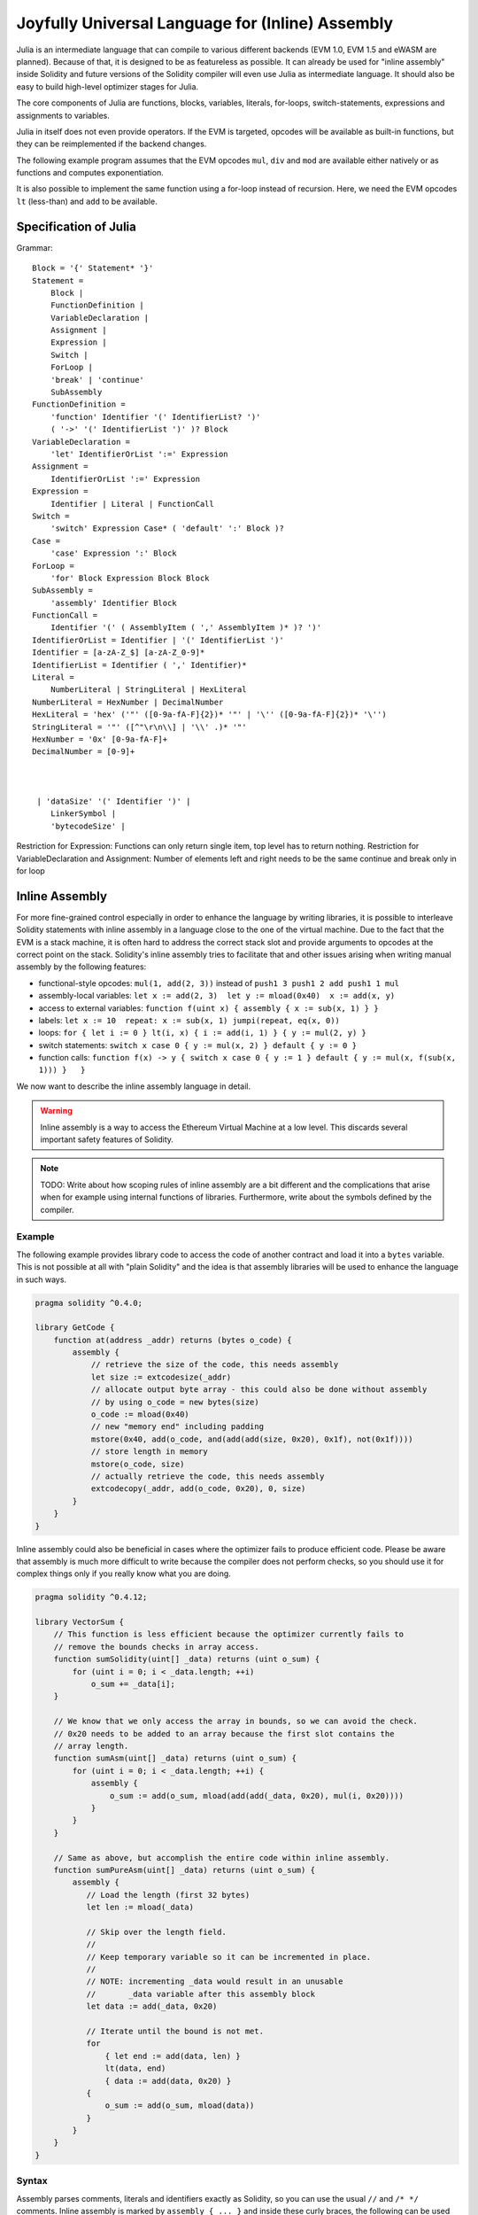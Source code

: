 #################################################
Joyfully Universal Language for (Inline) Assembly
#################################################

.. _julia:

.. index:: ! assembly, ! asm, ! evmasm

Julia is an intermediate language that can compile to various different backends
(EVM 1.0, EVM 1.5 and eWASM are planned).
Because of that, it is designed to be as featureless as possible.
It can already be used for "inline assembly" inside Solidity and
future versions of the Solidity compiler will even use Julia as intermediate
language. It should also be easy to build high-level optimizer stages for Julia.

The core components of Julia are functions, blocks, variables, literals,
for-loops, switch-statements, expressions and assignments to variables.

Julia in itself does not even provide operators. If the EVM is targeted,
opcodes will be available as built-in functions, but they can be reimplemented
if the backend changes.

The following example program assumes that the EVM opcodes ``mul``, ``div``
and ``mod`` are available either natively or as functions and computes exponentiation.

.. code::
    {
        function power(base, exponent) -> (result)
        {
            switch exponent
            0: { result := 1 }
            1: { result := base }
            default:
            {
                result := power(mul(base, base), div(exponent, 2))
                switch mod(exponent, 2)
                    1: { result := mul(base, result) }
            }
        }
    }

It is also possible to implement the same function using a for-loop
instead of recursion. Here, we need the EVM opcodes ``lt`` (less-than)
and ``add`` to be available.

.. code::
    {
        function power(base, exponent) -> (result)
        {
            result := 1
            for { let i := 0 } lt(i, exponent) { i := add(i, 1) }
            {
                result := mul(result, base)
            }
        }
    }

Specification of Julia
======================

Grammar::

    Block = '{' Statement* '}'
    Statement =
        Block |
        FunctionDefinition |
        VariableDeclaration |
        Assignment |
        Expression |
        Switch |
        ForLoop |
        'break' | 'continue'
        SubAssembly
    FunctionDefinition =
        'function' Identifier '(' IdentifierList? ')'
        ( '->' '(' IdentifierList ')' )? Block
    VariableDeclaration =
        'let' IdentifierOrList ':=' Expression
    Assignment =
        IdentifierOrList ':=' Expression
    Expression =
        Identifier | Literal | FunctionCall
    Switch =
        'switch' Expression Case* ( 'default' ':' Block )?
    Case =
        'case' Expression ':' Block
    ForLoop =
        'for' Block Expression Block Block
    SubAssembly =
        'assembly' Identifier Block
    FunctionCall =
        Identifier '(' ( AssemblyItem ( ',' AssemblyItem )* )? ')'
    IdentifierOrList = Identifier | '(' IdentifierList ')'
    Identifier = [a-zA-Z_$] [a-zA-Z_0-9]*
    IdentifierList = Identifier ( ',' Identifier)*
    Literal =
        NumberLiteral | StringLiteral | HexLiteral
    NumberLiteral = HexNumber | DecimalNumber
    HexLiteral = 'hex' ('"' ([0-9a-fA-F]{2})* '"' | '\'' ([0-9a-fA-F]{2})* '\'')
    StringLiteral = '"' ([^"\r\n\\] | '\\' .)* '"'
    HexNumber = '0x' [0-9a-fA-F]+
    DecimalNumber = [0-9]+



     | 'dataSize' '(' Identifier ')' |
        LinkerSymbol |
        'bytecodeSize' |

Restriction for Expression: Functions can only return single item,
top level has to return nothing.
Restriction for VariableDeclaration and Assignment: Number of elements left and right needs to be the same
continue and break only in for loop

.. _inline-assembly:

Inline Assembly
===============

For more fine-grained control especially in order to enhance the language by writing libraries,
it is possible to interleave Solidity statements with inline assembly in a language close
to the one of the virtual machine. Due to the fact that the EVM is a stack machine, it is
often hard to address the correct stack slot and provide arguments to opcodes at the correct
point on the stack. Solidity's inline assembly tries to facilitate that and other issues
arising when writing manual assembly by the following features:

* functional-style opcodes: ``mul(1, add(2, 3))`` instead of ``push1 3 push1 2 add push1 1 mul``
* assembly-local variables: ``let x := add(2, 3)  let y := mload(0x40)  x := add(x, y)``
* access to external variables: ``function f(uint x) { assembly { x := sub(x, 1) } }``
* labels: ``let x := 10  repeat: x := sub(x, 1) jumpi(repeat, eq(x, 0))``
* loops: ``for { let i := 0 } lt(i, x) { i := add(i, 1) } { y := mul(2, y) }``
* switch statements: ``switch x case 0 { y := mul(x, 2) } default { y := 0 }``
* function calls: ``function f(x) -> y { switch x case 0 { y := 1 } default { y := mul(x, f(sub(x, 1))) }   }``

We now want to describe the inline assembly language in detail.

.. warning::
    Inline assembly is a way to access the Ethereum Virtual Machine
    at a low level. This discards several important safety
    features of Solidity.

.. note::
    TODO: Write about how scoping rules of inline assembly are a bit different
    and the complications that arise when for example using internal functions
    of libraries. Furthermore, write about the symbols defined by the compiler.

Example
-------

The following example provides library code to access the code of another contract and
load it into a ``bytes`` variable. This is not possible at all with "plain Solidity" and the
idea is that assembly libraries will be used to enhance the language in such ways.

.. code::

    pragma solidity ^0.4.0;

    library GetCode {
        function at(address _addr) returns (bytes o_code) {
            assembly {
                // retrieve the size of the code, this needs assembly
                let size := extcodesize(_addr)
                // allocate output byte array - this could also be done without assembly
                // by using o_code = new bytes(size)
                o_code := mload(0x40)
                // new "memory end" including padding
                mstore(0x40, add(o_code, and(add(add(size, 0x20), 0x1f), not(0x1f))))
                // store length in memory
                mstore(o_code, size)
                // actually retrieve the code, this needs assembly
                extcodecopy(_addr, add(o_code, 0x20), 0, size)
            }
        }
    }

Inline assembly could also be beneficial in cases where the optimizer fails to produce
efficient code. Please be aware that assembly is much more difficult to write because
the compiler does not perform checks, so you should use it for complex things only if
you really know what you are doing.

.. code::

    pragma solidity ^0.4.12;

    library VectorSum {
        // This function is less efficient because the optimizer currently fails to
        // remove the bounds checks in array access.
        function sumSolidity(uint[] _data) returns (uint o_sum) {
            for (uint i = 0; i < _data.length; ++i)
                o_sum += _data[i];
        }

        // We know that we only access the array in bounds, so we can avoid the check.
        // 0x20 needs to be added to an array because the first slot contains the
        // array length.
        function sumAsm(uint[] _data) returns (uint o_sum) {
            for (uint i = 0; i < _data.length; ++i) {
                assembly {
                    o_sum := add(o_sum, mload(add(add(_data, 0x20), mul(i, 0x20))))
                }
            }
        }

        // Same as above, but accomplish the entire code within inline assembly.
        function sumPureAsm(uint[] _data) returns (uint o_sum) {
            assembly {
               // Load the length (first 32 bytes)
               let len := mload(_data)

               // Skip over the length field.
               //
               // Keep temporary variable so it can be incremented in place.
               //
               // NOTE: incrementing _data would result in an unusable
               //       _data variable after this assembly block
               let data := add(_data, 0x20)

               // Iterate until the bound is not met.
               for
                   { let end := add(data, len) }
                   lt(data, end)
                   { data := add(data, 0x20) }
               {
                   o_sum := add(o_sum, mload(data))
               }
            }
        }
    }


Syntax
------

Assembly parses comments, literals and identifiers exactly as Solidity, so you can use the
usual ``//`` and ``/* */`` comments. Inline assembly is marked by ``assembly { ... }`` and inside
these curly braces, the following can be used (see the later sections for more details)

 - literals, i.e. ``0x123``, ``42`` or ``"abc"`` (strings up to 32 characters)
 - opcodes (in "instruction style"), e.g. ``mload sload dup1 sstore``, for a list see below
 - opcodes in functional style, e.g. ``add(1, mlod(0))``
 - labels, e.g. ``name:``
 - variable declarations, e.g. ``let x := 7``, ``let x := add(y, 3)`` or ``let x`` (initial value of empty (0) is assigned)
 - identifiers (labels or assembly-local variables and externals if used as inline assembly), e.g. ``jump(name)``, ``3 x add``
 - assignments (in "instruction style"), e.g. ``3 =: x``
 - assignments in functional style, e.g. ``x := add(y, 3)``
 - blocks where local variables are scoped inside, e.g. ``{ let x := 3 { let y := add(x, 1) } }``

Opcodes
-------

This document does not want to be a full description of the Ethereum virtual machine, but the
following list can be used as a reference of its opcodes.

If an opcode takes arguments (always from the top of the stack), they are given in parentheses.
Note that the order of arguments can be seen to be reversed in non-functional style (explained below).
Opcodes marked with ``-`` do not push an item onto the stack, those marked with ``*`` are
special and all others push exactly one item onto the stack.

In the following, ``mem[a...b)`` signifies the bytes of memory starting at position ``a`` up to
(excluding) position ``b`` and ``storage[p]`` signifies the storage contents at position ``p``.

The opcodes ``pushi`` and ``jumpdest`` cannot be used directly.

In the grammar, opcodes are represented as pre-defined identifiers.

+-------------------------+------+-----------------------------------------------------------------+
| stop                    + `-`  | stop execution, identical to return(0,0)                        |
+-------------------------+------+-----------------------------------------------------------------+
| add(x, y)               |      | x + y                                                           |
+-------------------------+------+-----------------------------------------------------------------+
| sub(x, y)               |      | x - y                                                           |
+-------------------------+------+-----------------------------------------------------------------+
| mul(x, y)               |      | x * y                                                           |
+-------------------------+------+-----------------------------------------------------------------+
| div(x, y)               |      | x / y                                                           |
+-------------------------+------+-----------------------------------------------------------------+
| sdiv(x, y)              |      | x / y, for signed numbers in two's complement                   |
+-------------------------+------+-----------------------------------------------------------------+
| mod(x, y)               |      | x % y                                                           |
+-------------------------+------+-----------------------------------------------------------------+
| smod(x, y)              |      | x % y, for signed numbers in two's complement                   |
+-------------------------+------+-----------------------------------------------------------------+
| exp(x, y)               |      | x to the power of y                                             |
+-------------------------+------+-----------------------------------------------------------------+
| not(x)                  |      | ~x, every bit of x is negated                                   |
+-------------------------+------+-----------------------------------------------------------------+
| lt(x, y)                |      | 1 if x < y, 0 otherwise                                         |
+-------------------------+------+-----------------------------------------------------------------+
| gt(x, y)                |      | 1 if x > y, 0 otherwise                                         |
+-------------------------+------+-----------------------------------------------------------------+
| slt(x, y)               |      | 1 if x < y, 0 otherwise, for signed numbers in two's complement |
+-------------------------+------+-----------------------------------------------------------------+
| sgt(x, y)               |      | 1 if x > y, 0 otherwise, for signed numbers in two's complement |
+-------------------------+------+-----------------------------------------------------------------+
| eq(x, y)                |      | 1 if x == y, 0 otherwise                                        |
+-------------------------+------+-----------------------------------------------------------------+
| iszero(x)               |      | 1 if x == 0, 0 otherwise                                        |
+-------------------------+------+-----------------------------------------------------------------+
| and(x, y)               |      | bitwise and of x and y                                          |
+-------------------------+------+-----------------------------------------------------------------+
| or(x, y)                |      | bitwise or of x and y                                           |
+-------------------------+------+-----------------------------------------------------------------+
| xor(x, y)               |      | bitwise xor of x and y                                          |
+-------------------------+------+-----------------------------------------------------------------+
| byte(n, x)              |      | nth byte of x, where the most significant byte is the 0th byte  |
+-------------------------+------+-----------------------------------------------------------------+
| addmod(x, y, m)         |      | (x + y) % m with arbitrary precision arithmetics                |
+-------------------------+------+-----------------------------------------------------------------+
| mulmod(x, y, m)         |      | (x * y) % m with arbitrary precision arithmetics                |
+-------------------------+------+-----------------------------------------------------------------+
| signextend(i, x)        |      | sign extend from (i*8+7)th bit counting from least significant  |
+-------------------------+------+-----------------------------------------------------------------+
| keccak256(p, n)         |      | keccak(mem[p...(p+n)))                                          |
+-------------------------+------+-----------------------------------------------------------------+
| sha3(p, n)              |      | keccak(mem[p...(p+n)))                                          |
+-------------------------+------+-----------------------------------------------------------------+
| jump(label)             | `-`  | jump to label / code position                                   |
+-------------------------+------+-----------------------------------------------------------------+
| jumpi(label, cond)      | `-`  | jump to label if cond is nonzero                                |
+-------------------------+------+-----------------------------------------------------------------+
| pc                      |      | current position in code                                        |
+-------------------------+------+-----------------------------------------------------------------+
| pop(x)                  | `-`  | remove the element pushed by x                                  |
+-------------------------+------+-----------------------------------------------------------------+
| dup1 ... dup16          |      | copy ith stack slot to the top (counting from top)              |
+-------------------------+------+-----------------------------------------------------------------+
| swap1 ... swap16        | `*`  | swap topmost and ith stack slot below it                        |
+-------------------------+------+-----------------------------------------------------------------+
| mload(p)                |      | mem[p..(p+32))                                                  |
+-------------------------+------+-----------------------------------------------------------------+
| mstore(p, v)            | `-`  | mem[p..(p+32)) := v                                             |
+-------------------------+------+-----------------------------------------------------------------+
| mstore8(p, v)           | `-`  | mem[p] := v & 0xff    - only modifies a single byte             |
+-------------------------+------+-----------------------------------------------------------------+
| sload(p)                |      | storage[p]                                                      |
+-------------------------+------+-----------------------------------------------------------------+
| sstore(p, v)            | `-`  | storage[p] := v                                                 |
+-------------------------+------+-----------------------------------------------------------------+
| msize                   |      | size of memory, i.e. largest accessed memory index              |
+-------------------------+------+-----------------------------------------------------------------+
| gas                     |      | gas still available to execution                                |
+-------------------------+------+-----------------------------------------------------------------+
| address                 |      | address of the current contract / execution context             |
+-------------------------+------+-----------------------------------------------------------------+
| balance(a)              |      | wei balance at address a                                        |
+-------------------------+------+-----------------------------------------------------------------+
| caller                  |      | call sender (excluding delegatecall)                            |
+-------------------------+------+-----------------------------------------------------------------+
| callvalue               |      | wei sent together with the current call                         |
+-------------------------+------+-----------------------------------------------------------------+
| calldataload(p)         |      | call data starting from position p (32 bytes)                   |
+-------------------------+------+-----------------------------------------------------------------+
| calldatasize            |      | size of call data in bytes                                      |
+-------------------------+------+-----------------------------------------------------------------+
| calldatacopy(t, f, s)   | `-`  | copy s bytes from calldata at position f to mem at position t   |
+-------------------------+------+-----------------------------------------------------------------+
| codesize                |      | size of the code of the current contract / execution context    |
+-------------------------+------+-----------------------------------------------------------------+
| codecopy(t, f, s)       | `-`  | copy s bytes from code at position f to mem at position t       |
+-------------------------+------+-----------------------------------------------------------------+
| extcodesize(a)          |      | size of the code at address a                                   |
+-------------------------+------+-----------------------------------------------------------------+
| extcodecopy(a, t, f, s) | `-`  | like codecopy(t, f, s) but take code at address a               |
+-------------------------+------+-----------------------------------------------------------------+
| returndatasize          |      | size of the last returndata                                     |
+-------------------------+------+-----------------------------------------------------------------+
| returndatacopy(t, f, s) | `-`  | copy s bytes from returndata at position f to mem at position t |
+-------------------------+------+-----------------------------------------------------------------+
| create(v, p, s)         |      | create new contract with code mem[p..(p+s)) and send v wei      |
|                         |      | and return the new address                                      |
+-------------------------+------+-----------------------------------------------------------------+
| create2(v, n, p, s)     |      | create new contract with code mem[p..(p+s)) at address          |
|                         |      | keccak256(<address> . n . keccak256(mem[p..(p+s))) and send v   |
|                         |      | wei and return the new address                                  |
+-------------------------+------+-----------------------------------------------------------------+
| call(g, a, v, in,       |      | call contract at address a with input mem[in..(in+insize))      |
| insize, out, outsize)   |      | providing g gas and v wei and output area                       |
|                         |      | mem[out..(out+outsize)) returning 0 on error (eg. out of gas)   |
|                         |      | and 1 on success                                                |
+-------------------------+------+-----------------------------------------------------------------+
| callcode(g, a, v, in,   |      | identical to `call` but only use the code from a and stay       |
| insize, out, outsize)   |      | in the context of the current contract otherwise                |
+-------------------------+------+-----------------------------------------------------------------+
| delegatecall(g, a, in,  |      | identical to `callcode` but also keep ``caller``                |
| insize, out, outsize)   |      | and ``callvalue``                                               |
+-------------------------+------+-----------------------------------------------------------------+
| staticcall(g, a, in,    |      | identical to `call(g, a, 0, in, insize, out, outsize)` but do   |
| insize, out, outsize)   |      | not allow state modifications                                   |
+-------------------------+------+-----------------------------------------------------------------+
| return(p, s)            | `-`  | end execution, return data mem[p..(p+s))                        |
+-------------------------+------+-----------------------------------------------------------------+
| revert(p, s)            | `-`  | end execution, revert state changes, return data mem[p..(p+s))  |
+-------------------------+------+-----------------------------------------------------------------+
| selfdestruct(a)         | `-`  | end execution, destroy current contract and send funds to a     |
+-------------------------+------+-----------------------------------------------------------------+
| invalid                 | `-`  | end execution with invalid instruction                          |
+-------------------------+------+-----------------------------------------------------------------+
| log0(p, s)              | `-`  | log without topics and data mem[p..(p+s))                       |
+-------------------------+------+-----------------------------------------------------------------+
| log1(p, s, t1)          | `-`  | log with topic t1 and data mem[p..(p+s))                        |
+-------------------------+------+-----------------------------------------------------------------+
| log2(p, s, t1, t2)      | `-`  | log with topics t1, t2 and data mem[p..(p+s))                   |
+-------------------------+------+-----------------------------------------------------------------+
| log3(p, s, t1, t2, t3)  | `-`  | log with topics t1, t2, t3 and data mem[p..(p+s))               |
+-------------------------+------+-----------------------------------------------------------------+
| log4(p, s, t1, t2, t3,  | `-`  | log with topics t1, t2, t3, t4 and data mem[p..(p+s))           |
| t4)                     |      |                                                                 |
+-------------------------+------+-----------------------------------------------------------------+
| origin                  |      | transaction sender                                              |
+-------------------------+------+-----------------------------------------------------------------+
| gasprice                |      | gas price of the transaction                                    |
+-------------------------+------+-----------------------------------------------------------------+
| blockhash(b)            |      | hash of block nr b - only for last 256 blocks excluding current |
+-------------------------+------+-----------------------------------------------------------------+
| coinbase                |      | current mining beneficiary                                      |
+-------------------------+------+-----------------------------------------------------------------+
| timestamp               |      | timestamp of the current block in seconds since the epoch       |
+-------------------------+------+-----------------------------------------------------------------+
| number                  |      | current block number                                            |
+-------------------------+------+-----------------------------------------------------------------+
| difficulty              |      | difficulty of the current block                                 |
+-------------------------+------+-----------------------------------------------------------------+
| gaslimit                |      | block gas limit of the current block                            |
+-------------------------+------+-----------------------------------------------------------------+

Literals
--------

You can use integer constants by typing them in decimal or hexadecimal notation and an
appropriate ``PUSHi`` instruction will automatically be generated. The following creates code
to add 2 and 3 resulting in 5 and then computes the bitwise and with the string "abc".
Strings are stored left-aligned and cannot be longer than 32 bytes.

.. code::

    assembly { 2 3 add "abc" and }

Functional Style
-----------------

You can type opcode after opcode in the same way they will end up in bytecode. For example
adding ``3`` to the contents in memory at position ``0x80`` would be

.. code::

    3 0x80 mload add 0x80 mstore

As it is often hard to see what the actual arguments for certain opcodes are,
Solidity inline assembly also provides a "functional style" notation where the same code
would be written as follows

.. code::

    mstore(0x80, add(mload(0x80), 3))

Functional style expressions cannot use instructional style internally, i.e.
``1 2 mstore(0x80, add)`` is not valid assembly, it has to be written as
``mstore(0x80, add(2, 1))``. For opcodes that do not take arguments, the
parentheses can be omitted.

Note that the order of arguments is reversed in functional-style as opposed to the instruction-style
way. If you use functional-style, the first argument will end up on the stack top.


Access to External Variables and Functions
------------------------------------------

Solidity variables and other identifiers can be accessed by simply using their name.
For memory variables, this will push the address and not the value onto the
stack. Storage variables are different: Values in storage might not occupy a
full storage slot, so their "address" is composed of a slot and a byte-offset
inside that slot. To retrieve the slot pointed to by the variable ``x``, you
used ``x_slot`` and to retrieve the byte-offset you used ``x_offset``.

In assignments (see below), we can even use local Solidity variables to assign to.

Functions external to inline assembly can also be accessed: The assembly will
push their entry label (with virtual function resolution applied). The calling semantics
in solidity are:

 - the caller pushes return label, arg1, arg2, ..., argn
 - the call returns with ret1, ret2, ..., retm

This feature is still a bit cumbersome to use, because the stack offset essentially
changes during the call, and thus references to local variables will be wrong.

.. code::

    pragma solidity ^0.4.11;

    contract C {
        uint b;
        function f(uint x) returns (uint r) {
            assembly {
                r := mul(x, sload(b_slot)) // ignore the offset, we know it is zero
            }
        }
    }

Labels
------

Another problem in EVM assembly is that ``jump`` and ``jumpi`` use absolute addresses
which can change easily. Solidity inline assembly provides labels to make the use of
jumps easier. Note that labels are a low-level feature and it is possible to write
efficient assembly without labels, just using assembly functions, loops and switch instructions
(see below). The following code computes an element in the Fibonacci series.

.. code::

    {
        let n := calldataload(4)
        let a := 1
        let b := a
    loop:
        jumpi(loopend, eq(n, 0))
        a add swap1
        n := sub(n, 1)
        jump(loop)
    loopend:
        mstore(0, a)
        return(0, 0x20)
    }

Please note that automatically accessing stack variables can only work if the
assembler knows the current stack height. This fails to work if the jump source
and target have different stack heights. It is still fine to use such jumps, but
you should just not access any stack variables (even assembly variables) in that case.

Furthermore, the stack height analyser goes through the code opcode by opcode
(and not according to control flow), so in the following case, the assembler
will have a wrong impression about the stack height at label ``two``:

.. code::

    {
        let x := 8
        jump(two)
        one:
            // Here the stack height is 2 (because we pushed x and 7),
            // but the assembler thinks it is 1 because it reads
            // from top to bottom.
            // Accessing the stack variable x here will lead to errors.
            x := 9
            jump(three)
        two:
            7 // push something onto the stack
            jump(one)
        three:
    }

This problem can be fixed by manually adjusting the stack height for the
assembler - you can provide a stack height delta that is added
to the stack height just prior to the label.
Note that you will not have to care about these things if you just use
loops and assembly-level functions.

As an example how this can be done in extreme cases, please see the following.

.. code::

    {
        let x := 8
        jump(two)
        0 // This code is unreachable but will adjust the stack height correctly
        one:
            x := 9 // Now x can be accessed properly.
            jump(three)
            pop // Similar negative correction.
        two:
            7 // push something onto the stack
            jump(one)
        three:
        pop // We have to pop the manually pushed value here again.
    }

Declaring Assembly-Local Variables
----------------------------------

You can use the ``let`` keyword to declare variables that are only visible in
inline assembly and actually only in the current ``{...}``-block. What happens
is that the ``let`` instruction will create a new stack slot that is reserved
for the variable and automatically removed again when the end of the block
is reached. You need to provide an initial value for the variable which can
be just ``0``, but it can also be a complex functional-style expression.

.. code::

    pragma solidity ^0.4.0;

    contract C {
        function f(uint x) returns (uint b) {
            assembly {
                let v := add(x, 1)
                mstore(0x80, v)
                {
                    let y := add(sload(v), 1)
                    b := y
                } // y is "deallocated" here
                b := add(b, v)
            } // v is "deallocated" here
        }
    }


Assignments
-----------

Assignments are possible to assembly-local variables and to function-local
variables. Take care that when you assign to variables that point to
memory or storage, you will only change the pointer and not the data.

There are two kinds of assignments: functional-style and instruction-style.
For functional-style assignments (``variable := value``), you need to provide a value in a
functional-style expression that results in exactly one stack value
and for instruction-style (``=: variable``), the value is just taken from the stack top.
For both ways, the colon points to the name of the variable. The assignment
is performed by replacing the variable's value on the stack by the new value.

.. code::

    {
        let v := 0 // functional-style assignment as part of variable declaration
        let g := add(v, 2)
        sload(10)
        =: v // instruction style assignment, puts the result of sload(10) into v
    }

Switch
------

You can use a switch statement as a very basic version of "if/else".
It takes the value of an expression and compares it to several constants.
The branch corresponding to the matching constant is taken. Contrary to the
error-prone behaviour of some programming languages, control flow does
not continue from one case to the next. There can be a fallback or default
case called ``default``.

.. code::

    {
        let x := 0
        switch calldataload(4)
        case 0 {
            x := calldataload(0x24)
        }
        default {
            x := calldataload(0x44)
        }
        sstore(0, div(x, 2))
    }

The list of cases does not require curly braces, but the body of a
case does require them.

Loops
-----

Assembly supports a simple for-style loop. For-style loops have
a header containing an initializing part, a condition and a post-iteration
part. The condition has to be a functional-style expression, while
the other two are blocks. If the initializing part
declares any variables, the scope of these variables is extended into the
body (including the condition and the post-iteration part).

The following example computes the sum of an area in memory.

.. code::

    {
        let x := 0
        for { let i := 0 } lt(i, 0x100) { i := add(i, 0x20) } {
            x := add(x, mload(i))
        }
    }

For loops can also be written so that they behave like while loops:
Simply leave the initialization and post-iteration parts empty.

.. code::

    {
        let x := 0
        let i := 0
        for { } lt(i, 0x100) { } {     // while(i < 0x100)
            x := add(x, mload(i))
            i := add(i, 0x20)
        }
    } 

Functions
---------

Assembly allows the definition of low-level functions. These take their
arguments (and a return PC) from the stack and also put the results onto the
stack. Calling a function looks the same way as executing a functional-style
opcode.

Functions can be defined anywhere and are visible in the block they are
declared in. Inside a function, you cannot access local variables
defined outside of that function. There is no explicit ``return``
statement.

If you call a function that returns multiple values, you have to assign
them to a tuple using ``a, b := f(x)`` or ``let a, b := f(x)``.

The following example implements the power function by square-and-multiply.

.. code::

    {
        function power(base, exponent) -> result {
            switch exponent
            case 0 { result := 1 }
            case 1 { result := base }
            default {
                result := power(mul(base, base), div(exponent, 2))
                switch mod(exponent, 2)
                    case 1 { result := mul(base, result) }
            }
        }
    }

Things to Avoid
---------------

Inline assembly might have a quite high-level look, but it actually is extremely
low-level. Function calls, loops and switches are converted by simple
rewriting rules and after that, the only thing the assembler does for you is re-arranging
functional-style opcodes, managing jump labels, counting stack height for
variable access and removing stack slots for assembly-local variables when the end
of their block is reached. Especially for those two last cases, it is important
to know that the assembler only counts stack height from top to bottom, not
necessarily following control flow. Furthermore, operations like swap will only
swap the contents of the stack but not the location of variables.

Conventions in Solidity
-----------------------

In contrast to EVM assembly, Solidity knows types which are narrower than 256 bits,
e.g. ``uint24``. In order to make them more efficient, most arithmetic operations just
treat them as 256-bit numbers and the higher-order bits are only cleaned at the
point where it is necessary, i.e. just shortly before they are written to memory
or before comparisons are performed. This means that if you access such a variable
from within inline assembly, you might have to manually clean the higher order bits
first.

Solidity manages memory in a very simple way: There is a "free memory pointer"
at position ``0x40`` in memory. If you want to allocate memory, just use the memory
from that point on and update the pointer accordingly.

Elements in memory arrays in Solidity always occupy multiples of 32 bytes (yes, this is
even true for ``byte[]``, but not for ``bytes`` and ``string``). Multi-dimensional memory
arrays are pointers to memory arrays. The length of a dynamic array is stored at the
first slot of the array and then only the array elements follow.

.. warning::
    Statically-sized memory arrays do not have a length field, but it will be added soon
    to allow better convertibility between statically- and dynamically-sized arrays, so
    please do not rely on that.


Standalone Assembly
===================

The assembly language described as inline assembly above can also be used
standalone and in fact, the plan is to use it as an intermediate language
for the Solidity compiler. In this form, it tries to achieve several goals:

1. Programs written in it should be readable, even if the code is generated by a compiler from Solidity.
2. The translation from assembly to bytecode should contain as few "surprises" as possible.
3. Control flow should be easy to detect to help in formal verification and optimization.

In order to achieve the first and last goal, assembly provides high-level constructs
like ``for`` loops, ``switch`` statements and function calls. It should be possible
to write assembly programs that do not make use of explicit ``SWAP``, ``DUP``,
``JUMP`` and ``JUMPI`` statements, because the first two obfuscate the data flow
and the last two obfuscate control flow. Furthermore, functional statements of
the form ``mul(add(x, y), 7)`` are preferred over pure opcode statements like
``7 y x add mul`` because in the first form, it is much easier to see which
operand is used for which opcode.

The second goal is achieved by introducing a desugaring phase that only removes
the higher level constructs in a very regular way and still allows inspecting
the generated low-level assembly code. The only non-local operation performed
by the assembler is name lookup of user-defined identifiers (functions, variables, ...),
which follow very simple and regular scoping rules and cleanup of local variables from the stack.

Scoping: An identifier that is declared (label, variable, function, assembly)
is only visible in the block where it was declared (including nested blocks
inside the current block). It is not legal to access local variables across
function borders, even if they would be in scope. Shadowing is not allowed.
Local variables cannot be accessed before they were declared, but labels,
functions and assemblies can. Assemblies are special blocks that are used
for e.g. returning runtime code or creating contracts. No identifier from an
outer assembly is visible in a sub-assembly.

If control flow passes over the end of a block, pop instructions are inserted
that match the number of local variables declared in that block.
Whenever a local variable is referenced, the code generator needs
to know its current relative position in the stack and thus it needs to
keep track of the current so-called stack height. Since all local variables
are removed at the end of a block, the stack height before and after the block
should be the same. If this is not the case, a warning is issued.

Why do we use higher-level constructs like ``switch``, ``for`` and functions:

Using ``switch``, ``for`` and functions, it should be possible to write
complex code without using ``jump`` or ``jumpi`` manually. This makes it much
easier to analyze the control flow, which allows for improved formal
verification and optimization.

Furthermore, if manual jumps are allowed, computing the stack height is rather complicated.
The position of all local variables on the stack needs to be known, otherwise
neither references to local variables nor removing local variables automatically
from the stack at the end of a block will work properly. The desugaring
mechanism correctly inserts operations at unreachable blocks that adjust the
stack height properly in case of jumps that do not have a continuing control flow.

Example:

We will follow an example compilation from Solidity to desugared assembly.
We consider the runtime bytecode of the following Solidity program::

    pragma solidity ^0.4.0;

    contract C {
      function f(uint x) returns (uint y) {
        y = 1;
        for (uint i = 0; i < x; i++)
          y = 2 * y;
      }
    }

The following assembly will be generated::

    {
      mstore(0x40, 0x60) // store the "free memory pointer"
      // function dispatcher
      switch div(calldataload(0), exp(2, 226))
      case 0xb3de648b {
        let (r) = f(calldataload(4))
        let ret := $allocate(0x20)
        mstore(ret, r)
        return(ret, 0x20)
      }
      default { revert(0, 0) }
      // memory allocator
      function $allocate(size) -> pos {
        pos := mload(0x40)
        mstore(0x40, add(pos, size))
      }
      // the contract function
      function f(x) -> y {
        y := 1
        for { let i := 0 } lt(i, x) { i := add(i, 1) } {
          y := mul(2, y)
        }
      }
    }

After the desugaring phase it looks as follows::

    {
      mstore(0x40, 0x60)
      {
        let $0 := div(calldataload(0), exp(2, 226))
        jumpi($case1, eq($0, 0xb3de648b))
        jump($caseDefault)
        $case1:
        {
          // the function call - we put return label and arguments on the stack
          $ret1 calldataload(4) jump(f)
          // This is unreachable code. Opcodes are added that mirror the
          // effect of the function on the stack height: Arguments are
          // removed and return values are introduced.
          pop pop
          let r := 0
          $ret1: // the actual return point
          $ret2 0x20 jump($allocate)
          pop pop let ret := 0
          $ret2:
          mstore(ret, r)
          return(ret, 0x20)
          // although it is useless, the jump is automatically inserted,
          // since the desugaring process is a purely syntactic operation that
          // does not analyze control-flow
          jump($endswitch)
        }
        $caseDefault:
        {
          revert(0, 0)
          jump($endswitch)
        }
        $endswitch:
      }
      jump($afterFunction)
      allocate:
      {
        // we jump over the unreachable code that introduces the function arguments
        jump($start)
        let $retpos := 0 let size := 0
        $start:
        // output variables live in the same scope as the arguments and is
        // actually allocated.
        let pos := 0
        {
          pos := mload(0x40)
          mstore(0x40, add(pos, size))
        }
        // This code replaces the arguments by the return values and jumps back.
        swap1 pop swap1 jump
        // Again unreachable code that corrects stack height.
        0 0
      }
      f:
      {
        jump($start)
        let $retpos := 0 let x := 0
        $start:
        let y := 0
        {
          let i := 0
          $for_begin:
          jumpi($for_end, iszero(lt(i, x)))
          {
            y := mul(2, y)
          }
          $for_continue:
          { i := add(i, 1) }
          jump($for_begin)
          $for_end:
        } // Here, a pop instruction will be inserted for i
        swap1 pop swap1 jump
        0 0
      }
      $afterFunction:
      stop
    }


Assembly happens in four stages:

1. Parsing
2. Desugaring (removes switch, for and functions)
3. Opcode stream generation
4. Bytecode generation

We will specify steps one to three in a pseudo-formal way. More formal
specifications will follow.


Parsing / Grammar
-----------------

The tasks of the parser are the following:

- Turn the byte stream into a token stream, discarding C++-style comments
  (a special comment exists for source references, but we will not explain it here).
- Turn the token stream into an AST according to the grammar below
- Register identifiers with the block they are defined in (annotation to the
  AST node) and note from which point on, variables can be accessed.

The assembly lexer follows the one defined by Solidity itself.

Whitespace is used to delimit tokens and it consists of the characters
Space, Tab and Linefeed. Comments are regular JavaScript/C++ comments and
are interpreted in the same way as Whitespace.

Grammar::

    AssemblyBlock = '{' AssemblyItem* '}'
    AssemblyItem =
        Identifier |
        AssemblyBlock |
        FunctionalAssemblyExpression |
        AssemblyLocalDefinition |
        FunctionalAssemblyAssignment |
        AssemblyAssignment |
        LabelDefinition |
        AssemblySwitch |
        AssemblyFunctionDefinition |
        AssemblyFor |
        'break' | 'continue' |
        SubAssembly | 'dataSize' '(' Identifier ')' |
        LinkerSymbol |
        'errorLabel' | 'bytecodeSize' |
        NumberLiteral | StringLiteral | HexLiteral
    Identifier = [a-zA-Z_$] [a-zA-Z_0-9]*
    FunctionalAssemblyExpression = Identifier '(' ( AssemblyItem ( ',' AssemblyItem )* )? ')'
    AssemblyLocalDefinition = 'let' IdentifierOrList ':=' FunctionalAssemblyExpression
    FunctionalAssemblyAssignment = IdentifierOrList ':=' FunctionalAssemblyExpression
    IdentifierOrList = Identifier | '(' IdentifierList ')'
    IdentifierList = Identifier ( ',' Identifier)*
    AssemblyAssignment = '=:' Identifier
    LabelDefinition = Identifier ':'
    AssemblySwitch = 'switch' FunctionalAssemblyExpression AssemblyCase*
        ( 'default' AssemblyBlock )?
    AssemblyCase = 'case' FunctionalAssemblyExpression AssemblyBlock
    AssemblyFunctionDefinition = 'function' Identifier '(' IdentifierList? ')'
        ( '->' '(' IdentifierList ')' )? AssemblyBlock
    AssemblyFor = 'for' ( AssemblyBlock | FunctionalAssemblyExpression)
        FunctionalAssemblyExpression ( AssemblyBlock | FunctionalAssemblyExpression) AssemblyBlock
    SubAssembly = 'assembly' Identifier AssemblyBlock
    LinkerSymbol = 'linkerSymbol' '(' StringLiteral ')'
    NumberLiteral = HexNumber | DecimalNumber
    HexLiteral = 'hex' ('"' ([0-9a-fA-F]{2})* '"' | '\'' ([0-9a-fA-F]{2})* '\'')
    StringLiteral = '"' ([^"\r\n\\] | '\\' .)* '"'
    HexNumber = '0x' [0-9a-fA-F]+
    DecimalNumber = [0-9]+


Desugaring
----------

An AST transformation removes for, switch and function constructs. The result
is still parseable by the same parser, but it will not use certain constructs.
If jumpdests are added that are only jumped to and not continued at, information
about the stack content is added, unless no local variables of outer scopes are
accessed or the stack height is the same as for the previous instruction.

Pseudocode::

    desugar item: AST -> AST =
    match item {
    AssemblyFunctionDefinition('function' name '(' arg1, ..., argn ')' '->' ( '(' ret1, ..., retm ')' body) ->
      <name>:
      {
        jump($<name>_start)
        let $retPC := 0 let argn := 0 ... let arg1 := 0
        $<name>_start:
        let ret1 := 0 ... let retm := 0
        { desugar(body) }
        swap and pop items so that only ret1, ... retm, $retPC are left on the stack
        jump
        0 (1 + n times) to compensate removal of arg1, ..., argn and $retPC
      }
    AssemblyFor('for' { init } condition post body) ->
      {
        init // cannot be its own block because we want variable scope to extend into the body
        // find I such that there are no labels $forI_*
        $forI_begin:
        jumpi($forI_end, iszero(condition))
        { body }
        $forI_continue:
        { post }
        jump($forI_begin)
        $forI_end:
      }
    'break' ->
      {
        // find nearest enclosing scope with label $forI_end
        pop all local variables that are defined at the current point
        but not at $forI_end
        jump($forI_end)
        0 (as many as variables were removed above)
      }
    'continue' ->
      {
        // find nearest enclosing scope with label $forI_continue
        pop all local variables that are defined at the current point
        but not at $forI_continue
        jump($forI_continue)
        0 (as many as variables were removed above)
      }
    AssemblySwitch(switch condition cases ( default: defaultBlock )? ) ->
      {
        // find I such that there is no $switchI* label or variable
        let $switchI_value := condition
        for each of cases match {
          case val: -> jumpi($switchI_caseJ, eq($switchI_value, val))
        }
        if default block present: ->
          { defaultBlock jump($switchI_end) }
        for each of cases match {
          case val: { body } -> $switchI_caseJ: { body jump($switchI_end) }
        }
        $switchI_end:
      }
    FunctionalAssemblyExpression( identifier(arg1, arg2, ..., argn) ) ->
      {
        if identifier is function <name> with n args and m ret values ->
          {
            // find I such that $funcallI_* does not exist
            $funcallI_return argn  ... arg2 arg1 jump(<name>)
            pop (n + 1 times)
            if the current context is `let (id1, ..., idm) := f(...)` ->
              let id1 := 0 ... let idm := 0
              $funcallI_return:
            else ->
              0 (m times)
              $funcallI_return:
              turn the functional expression that leads to the function call
              into a statement stream
          }
        else -> desugar(children of node)
      }
    default node ->
      desugar(children of node)
    }

Opcode Stream Generation
------------------------

During opcode stream generation, we keep track of the current stack height
in a counter,
so that accessing stack variables by name is possible. The stack height is modified with every opcode
that modifies the stack and with every label that is annotated with a stack
adjustment. Every time a new
local variable is introduced, it is registered together with the current
stack height. If a variable is accessed (either for copying its value or for
assignment), the appropriate ``DUP`` or ``SWAP`` instruction is selected depending
on the difference between the current stack height and the
stack height at the point the variable was introduced.

Pseudocode::

    codegen item: AST -> opcode_stream =
    match item {
    AssemblyBlock({ items }) ->
      join(codegen(item) for item in items)
      if last generated opcode has continuing control flow:
        POP for all local variables registered at the block (including variables
        introduced by labels)
        warn if the stack height at this point is not the same as at the start of the block
    Identifier(id) ->
      lookup id in the syntactic stack of blocks
      match type of id
        Local Variable ->
          DUPi where i = 1 + stack_height - stack_height_of_identifier(id)
        Label ->
          // reference to be resolved during bytecode generation
          PUSH<bytecode position of label>
        SubAssembly ->
          PUSH<bytecode position of subassembly data>
    FunctionalAssemblyExpression(id ( arguments ) ) ->
      join(codegen(arg) for arg in arguments.reversed())
      id (which has to be an opcode, might be a function name later)
    AssemblyLocalDefinition(let (id1, ..., idn) := expr) ->
      register identifiers id1, ..., idn as locals in current block at current stack height
      codegen(expr) - assert that expr returns n items to the stack
    FunctionalAssemblyAssignment((id1, ..., idn) := expr) ->
      lookup id1, ..., idn in the syntactic stack of blocks, assert that they are variables
      codegen(expr)
      for j = n, ..., i:
      SWAPi where i = 1 + stack_height - stack_height_of_identifier(idj)
      POP
    AssemblyAssignment(=: id) ->
      look up id in the syntactic stack of blocks, assert that it is a variable
      SWAPi where i = 1 + stack_height - stack_height_of_identifier(id)
      POP
    LabelDefinition(name:) ->
      JUMPDEST
    NumberLiteral(num) ->
      PUSH<num interpreted as decimal and right-aligned>
    HexLiteral(lit) ->
      PUSH32<lit interpreted as hex and left-aligned>
    StringLiteral(lit) ->
      PUSH32<lit utf-8 encoded and left-aligned>
    SubAssembly(assembly <name> block) ->
      append codegen(block) at the end of the code
    dataSize(<name>) ->
      assert that <name> is a subassembly ->
      PUSH32<size of code generated from subassembly <name>>
    linkerSymbol(<lit>) ->
      PUSH32<zeros> and append position to linker table
    }
